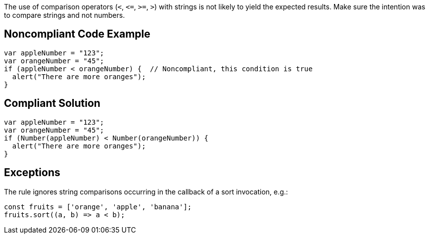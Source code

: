 The use of comparison operators (``++<++``, ``++<=++``, ``++>=++``, ``++>++``) with strings is not likely to yield the expected results. Make sure the intention was to compare strings and not numbers.

== Noncompliant Code Example

----
var appleNumber = "123";
var orangeNumber = "45";
if (appleNumber < orangeNumber) {  // Noncompliant, this condition is true
  alert("There are more oranges");
}
----

== Compliant Solution

----
var appleNumber = "123";
var orangeNumber = "45";
if (Number(appleNumber) < Number(orangeNumber)) {
  alert("There are more oranges");
}
----

== Exceptions

The rule ignores string comparisons occurring in the callback of a sort invocation, e.g.:

----
const fruits = ['orange', 'apple', 'banana'];
fruits.sort((a, b) => a < b);
----
